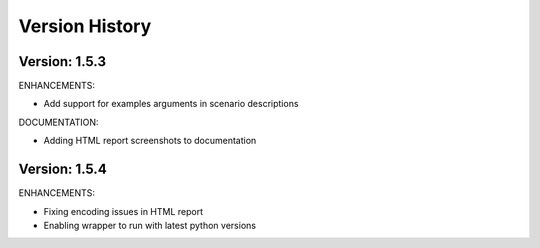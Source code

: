 Version History
===============================================================================

Version: 1.5.3
-------------------------------------------------------------------------------

ENHANCEMENTS:

* Add support for examples arguments in scenario descriptions

DOCUMENTATION:

* Adding HTML report screenshots to documentation

Version: 1.5.4
-------------------------------------------------------------------------------

ENHANCEMENTS:

* Fixing encoding issues in HTML report
* Enabling wrapper to run with latest python versions



